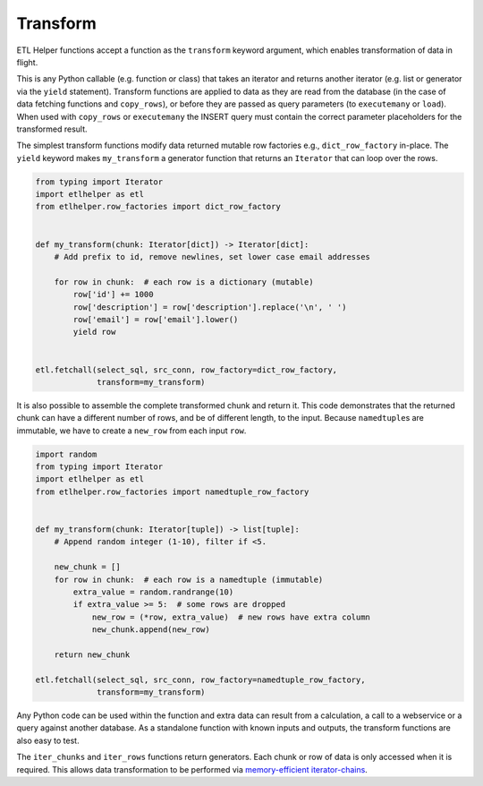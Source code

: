 .. _transform:

Transform
^^^^^^^^^

ETL Helper functions accept a function as the ``transform`` keyword argument,
which enables transformation of data in flight.

This is any Python callable (e.g. function or class) that takes an iterator
and returns another iterator (e.g. list or generator via the ``yield``
statement).
Transform functions are applied to data as they are read
from the database (in the case of data fetching functions and
``copy_rows``), or before they are passed as query parameters (to
``executemany`` or ``load``).
When used with ``copy_rows`` or ``executemany`` the INSERT query must contain
the correct parameter placeholders for the transformed result.

The simplest transform functions modify data returned mutable row
factories e.g., ``dict_row_factory`` in-place. The ``yield`` keyword
makes ``my_transform`` a generator function that returns an ``Iterator``
that can loop over the rows.

.. code:: python

   from typing import Iterator
   import etlhelper as etl
   from etlhelper.row_factories import dict_row_factory


   def my_transform(chunk: Iterator[dict]) -> Iterator[dict]:
       # Add prefix to id, remove newlines, set lower case email addresses

       for row in chunk:  # each row is a dictionary (mutable)
           row['id'] += 1000
           row['description'] = row['description'].replace('\n', ' ')
           row['email'] = row['email'].lower()
           yield row


   etl.fetchall(select_sql, src_conn, row_factory=dict_row_factory,
                transform=my_transform)

It is also possible to assemble the complete transformed chunk and
return it.
This code demonstrates that the returned chunk can have a
different number of rows, and be of different length, to the input.
Because ``namedtuple``\ s are immutable, we have to create a ``new_row``
from each input ``row``.

.. code:: python

   import random
   from typing import Iterator
   import etlhelper as etl
   from etlhelper.row_factories import namedtuple_row_factory


   def my_transform(chunk: Iterator[tuple]) -> list[tuple]:
       # Append random integer (1-10), filter if <5.

       new_chunk = []
       for row in chunk:  # each row is a namedtuple (immutable)
           extra_value = random.randrange(10)
           if extra_value >= 5:  # some rows are dropped
               new_row = (*row, extra_value)  # new rows have extra column
               new_chunk.append(new_row)

       return new_chunk

   etl.fetchall(select_sql, src_conn, row_factory=namedtuple_row_factory,
                transform=my_transform)

Any Python code can be used within the function and extra data can
result from a calculation, a call to a webservice or a query against
another database.
As a standalone function with known inputs and
outputs, the transform functions are also easy to test.

The ``iter_chunks`` and ``iter_rows`` functions return generators.
Each chunk or row of data is only accessed when it is
required. This allows data transformation to be performed via
`memory-efficient
iterator-chains <https://dbader.org/blog/python-iterator-chains>`__.
